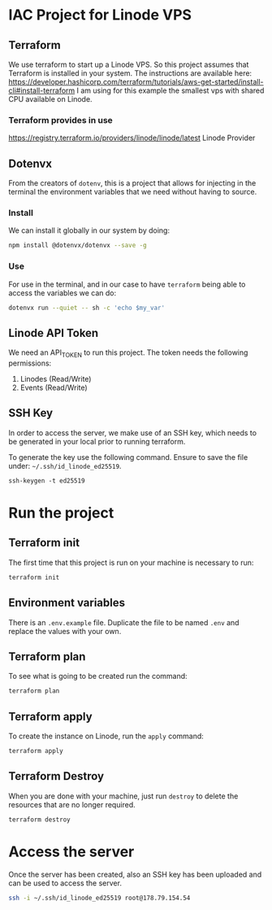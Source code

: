 * IAC Project for Linode VPS

** Terraform

We use terraform to start up a Linode VPS. So this project assumes that Terraform is installed in your system.
The instructions are available here: [[https://developer.hashicorp.com/terraform/tutorials/aws-get-started/install-cli#install-terraform]]
I am using for this example the smallest vps with shared CPU available on Linode.

*** Terraform provides in use

[[https://registry.terraform.io/providers/linode/linode/latest]] Linode Provider

** Dotenvx

From the creators of =dotenv=, this is a project that allows for injecting in the terminal the environment variables that we
need without having to source.

*** Install
We can install it globally in our system by doing:

#+begin_src sh
npm install @dotenvx/dotenvx --save -g
#+end_src

*** Use

For use in the terminal, and in our case to have =terraform= being able to access
the variables we can do:

#+begin_src sh
dotenvx run --quiet -- sh -c 'echo $my_var'
#+end_src

** Linode API Token

We need an API_TOKEN to run this project. The token needs the following permissions:

1. Linodes (Read/Write)
2. Events (Read/Write)

** SSH Key

In order to access the server, we make use of an SSH key, which needs to be generated in your local prior to running
terraform.

To generate the key use the following command. Ensure to save the file under: =~/.ssh/id_linode_ed25519=.

#+begin_src
ssh-keygen -t ed25519
#+end_src
* Run the project

** Terraform init

The first time that this project is run on your machine is necessary to run:

#+begin_src sh
terraform init
#+end_src

** Environment variables

There is an =.env.example= file.
Duplicate the file to be named =.env= and replace the values with your own.

** Terraform plan

To see what is going to be created run the command:

#+begin_src sh
terraform plan
#+end_src

** Terraform apply

To create the instance on Linode, run the =apply= command:

#+begin_src sh
terraform apply
#+end_src

** Terraform Destroy

When you are done with your machine, just run =destroy= to delete the resources that are no longer required.

#+begin_src
terraform destroy
#+end_src

* Access the server

Once the server has been created, also an SSH key has been uploaded and can be used to access the server.

#+begin_src sh
ssh -i ~/.ssh/id_linode_ed25519 root@178.79.154.54
#+end_src
